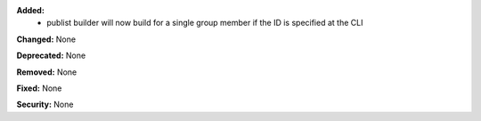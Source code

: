 **Added:**
 * publist builder will now build for a single group member if the ID is
   specified at the CLI

**Changed:** None

**Deprecated:** None

**Removed:** None

**Fixed:** None

**Security:** None